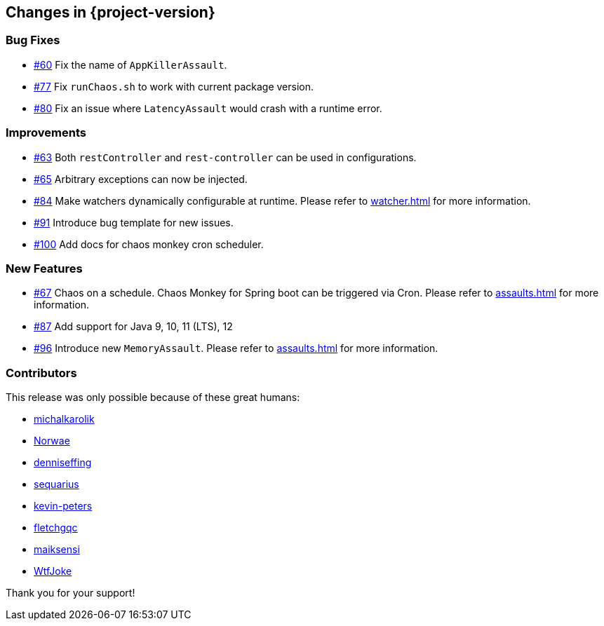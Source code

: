 [[changes]]
== Changes in {project-version}

=== Bug Fixes
- https://github.com/codecentric/chaos-monkey-spring-boot/pull/60[#60] Fix the name of `AppKillerAssault`.
- https://github.com/codecentric/chaos-monkey-spring-boot/pull/77[#77] Fix `runChaos.sh` to work with current package version.
- https://github.com/codecentric/chaos-monkey-spring-boot/pull/80[#80] Fix an issue where `LatencyAssault` would crash with a runtime error.

=== Improvements
- https://github.com/codecentric/chaos-monkey-spring-boot/pull/63[#63] Both `restController` and `rest-controller` can be used in configurations.
- https://github.com/codecentric/chaos-monkey-spring-boot/pull/65[#65] Arbitrary exceptions can now be injected.
- https://github.com/codecentric/chaos-monkey-spring-boot/pull/84[#84] Make watchers dynamically configurable at runtime. Please refer to <<watcher.adoc#_get_watchers>> for more information.
- https://github.com/codecentric/chaos-monkey-spring-boot/pull/91[#91] Introduce bug template for new issues.
- https://github.com/codecentric/chaos-monkey-spring-boot/pull/100[#100] Add docs for chaos monkey cron scheduler.

=== New Features
- https://github.com/codecentric/chaos-monkey-spring-boot/pull/67[#67] Chaos on a schedule. Chaos Monkey for Spring boot can be triggered via Cron. Please refer to <<assaults.adoc#_chaos_monkey_assault_scheduler>> for more information.
- https://github.com/codecentric/chaos-monkey-spring-boot/pull/87[#87] Add support for Java 9, 10, 11 (LTS), 12
- https://github.com/codecentric/chaos-monkey-spring-boot/pull/96[#96] Introduce new `MemoryAssault`. Please refer to <<assaults.adoc#_memory_assault>> for more information.

=== Contributors
This release was only possible because of these great humans:

- https://github.com/michalkarolik[michalkarolik]
- https://github.com/Norwae[Norwae]
- https://github.com/denniseffing[denniseffing]
- https://github.com/sequarius[sequarius]
- https://github.com/kevin-peters[kevin-peters]
- https://github.com/fletchgqc[fletchgqc]
- https://github.com/maiksensi[maiksensi]
- https://github.com/WtfJoke[WtfJoke]

Thank you for your support!
